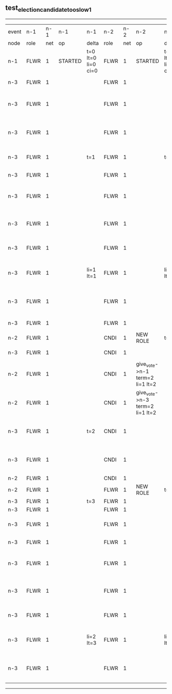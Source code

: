 ** test_election_candidate_too_slow_1
-----------------------------------------------------------------------------------------------------------------------------------------------------------------------------------------------------
| event | n-1   | n-1  | n-1      | n-1                | n-2   | n-2  | n-2                             | n-2                | n-3   | n-3  | n-3                              | n-3                |
| node  | role  | net  | op       | delta              | role  | net  | op                              | delta              | role  | net  | op                               | delta              |
|  n-1  | FLWR  | 1    | STARTED  | t=0 lt=0 li=0 ci=0 | FLWR  | 1    | STARTED                         | t=0 lt=0 li=0 ci=0 | FLWR  | 1    | STARTED                          | t=0 lt=0 li=0 ci=0 |
|  n-3  | FLWR  | 1    |          |                    | FLWR  | 1    |                                 |                    | CNDI  | 1    | NEW ROLE                         | t=1                |
|  n-3  | FLWR  | 1    |          |                    | FLWR  | 1    |                                 |                    | CNDI  | 1    | give_vote->n-1 term=1 li=0 lt=1  |                    |
|  n-3  | FLWR  | 1    |          |                    | FLWR  | 1    |                                 |                    | CNDI  | 1    | give_vote->n-2 term=1 li=0 lt=1  |                    |
|  n-3  | FLWR  | 1    |          | t=1                | FLWR  | 1    |                                 | t=1                | CNDI  | 1    | n-1->vote  yes=True              |                    |
|  n-3  | FLWR  | 1    |          |                    | FLWR  | 1    |                                 |                    | LEAD  | 1    | NEW ROLE                         | li=1 lt=1          |
|  n-3  | FLWR  | 1    |          |                    | FLWR  | 1    |                                 |                    | LEAD  | 1    | entries->n-1 li=0 lt=0 ec=1 ci=0 |                    |
|  n-3  | FLWR  | 1    |          |                    | FLWR  | 1    |                                 |                    | LEAD  | 1    | entries->n-2 li=0 lt=0 ec=1 ci=0 |                    |
|  n-3  | FLWR  | 1    |          |                    | FLWR  | 1    |                                 |                    | LEAD  | 1    | n-2->vote  yes=True              |                    |
|  n-3  | FLWR  | 1    |          | li=1 lt=1          | FLWR  | 1    |                                 | li=1 lt=1          | LEAD  | 1    | n-1->ent_reply  ok=True mi=1     |                    |
|  n-3  | FLWR  | 1    |          |                    | FLWR  | 1    |                                 |                    | LEAD  | 1    | n-2->ent_reply  ok=True mi=1     | ci=1               |
|  n-3  | FLWR  | 1    |          |                    | FLWR  | 1    |                                 |                    | FLWR  | 1    | NEW ROLE                         |                    |
|  n-2  | FLWR  | 1    |          |                    | CNDI  | 1    | NEW ROLE                        | t=2                | FLWR  | 1    |                                  |                    |
|  n-3  | FLWR  | 1    |          |                    | CNDI  | 1    |                                 |                    | CNDI  | 1    | NEW ROLE                         | t=3                |
|  n-2  | FLWR  | 1    |          |                    | CNDI  | 1    | give_vote->n-1 term=2 li=1 lt=2 |                    | CNDI  | 1    |                                  |                    |
|  n-2  | FLWR  | 1    |          |                    | CNDI  | 1    | give_vote->n-3 term=2 li=1 lt=2 |                    | CNDI  | 1    |                                  |                    |
|  n-3  | FLWR  | 1    |          | t=2                | CNDI  | 1    |                                 |                    | CNDI  | 1    | give_vote->n-1 term=3 li=1 lt=3  |                    |
|  n-3  | FLWR  | 1    |          |                    | CNDI  | 1    |                                 |                    | CNDI  | 1    | give_vote->n-2 term=3 li=1 lt=3  |                    |
|  n-2  | FLWR  | 1    |          |                    | CNDI  | 1    |                                 |                    | CNDI  | 1    |                                  |                    |
|  n-2  | FLWR  | 1    |          |                    | FLWR  | 1    | NEW ROLE                        | t=3                | CNDI  | 1    |                                  |                    |
|  n-3  | FLWR  | 1    |          | t=3                | FLWR  | 1    |                                 |                    | CNDI  | 1    |                                  |                    |
|  n-3  | FLWR  | 1    |          |                    | FLWR  | 1    |                                 |                    | CNDI  | 1    |                                  |                    |
|  n-3  | FLWR  | 1    |          |                    | FLWR  | 1    |                                 |                    | CNDI  | 1    | n-1->vote  yes=True              |                    |
|  n-3  | FLWR  | 1    |          |                    | FLWR  | 1    |                                 |                    | LEAD  | 1    | NEW ROLE                         | li=2 lt=3          |
|  n-3  | FLWR  | 1    |          |                    | FLWR  | 1    |                                 |                    | LEAD  | 1    | entries->n-1 li=1 lt=1 ec=1 ci=1 |                    |
|  n-3  | FLWR  | 1    |          |                    | FLWR  | 1    |                                 |                    | LEAD  | 1    | entries->n-2 li=1 lt=1 ec=1 ci=1 |                    |
|  n-3  | FLWR  | 1    |          |                    | FLWR  | 1    |                                 |                    | LEAD  | 1    | n-2->vote  yes=False             |                    |
|  n-3  | FLWR  | 1    |          | li=2 lt=3          | FLWR  | 1    |                                 | li=2 lt=3          | LEAD  | 1    | n-1->ent_reply  ok=True mi=2     |                    |
|  n-3  | FLWR  | 1    |          |                    | FLWR  | 1    |                                 |                    | LEAD  | 1    | n-2->ent_reply  ok=True mi=2     | ci=2               |
-----------------------------------------------------------------------------------------------------------------------------------------------------------------------------------------------------
